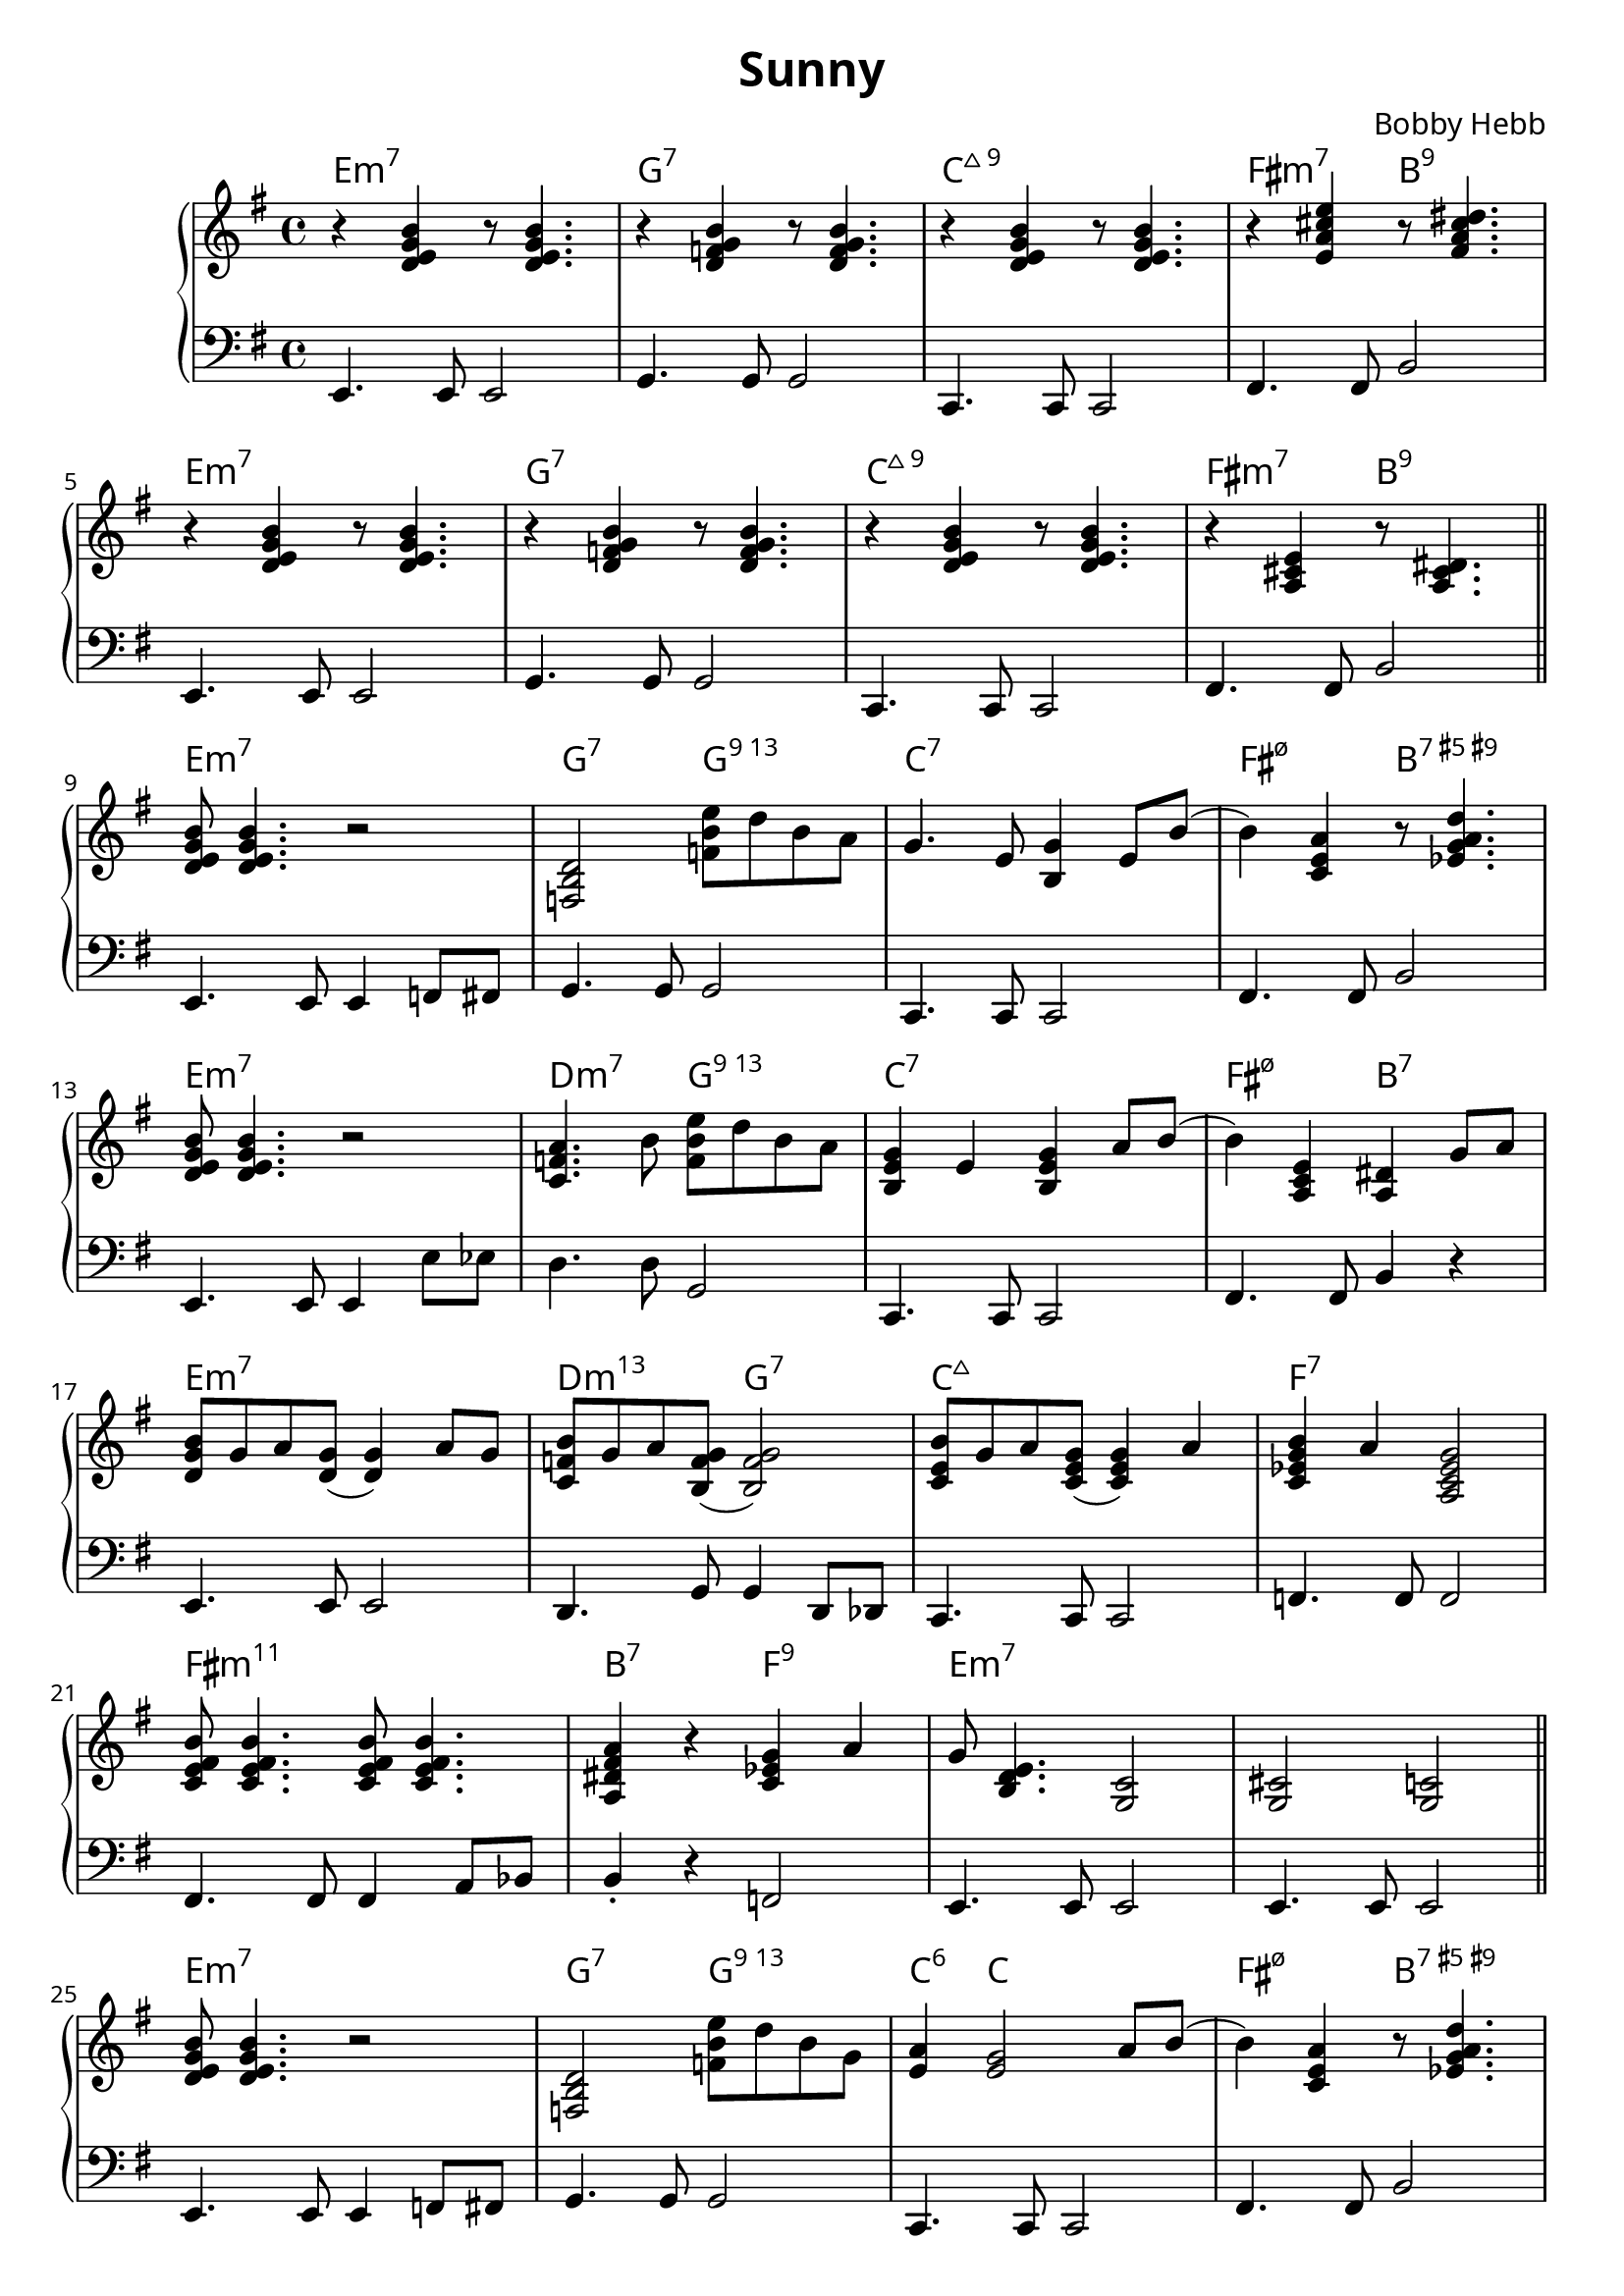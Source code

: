 \version "2.22.2"

% https://github.com/musescore/MuseScore/tree/master/fonts/musejazz
#(ly:font-config-add-directory "fonts")
% #(ly:font-config-display-fonts)

\paper {
                                % #(define fonts (set-global-fonts #:music "MuseJazz" #:brace "MuseJazz" #:roman "MuseJazz Text" #:sans "MuseJazz Text"  ))
  #(define fonts (set-global-fonts #:roman "MuseJazz Text" #:sans "MuseJazz Text"  ))
}

\header {
  title = "Sunny"
  composer = "Bobby Hebb"
}

intro = {
  \chordmode { e1:m7 } |
  r4 <d e g b> r8 <d e g b>4. |
  e4.         e8 e2          |

  \chordmode { g1:7 } |
  r4 <d f g b> r8 <d f g b>4. |
  g4. g8 g2 |

  \chordmode { c1:maj9 } |
  r4 <d e g b> r8 <d e g b>4. |
  c4. c8 c2 |

  \chordmode { fis2:m7 b2:9 } |
  r4 <e a cis' e'> r8 <fis a cis' dis'>4. |
  fis4. fis8 b2 |

  \break

  \chordmode { e1:m7 } |
  r4 <d e g b> r8 <d e g b>4. |
  e4. e8 e2 |

  \chordmode { g1:7 } |
  r4 <d f g b> r8 <d f g b>4. |
  g4. g8 g2 |

  \chordmode { c1:maj9 } |
  r4 <d e g b> r8 <d e g b>4. |
  c4. c8 c2 |

  \chordmode { fis2:m7 b2:9 } |
  r4 <a, cis e> r8 <a, cis dis>4. |
  fis4. fis8 b2 |

  \bar "||"  \break
}

partAa = {
  \chordmode { e1:m7 } |
  <d e g b>8 <d e g b>4. r2 |
  e4. e8 e4 f8 fis8 |

  \chordmode { g2:7 g2:13 } |
  <f, b, d>2 <f b e'>8 d'8 b8 a8 |
  g4. g8 g2 |

  \chordmode { c1:7 } |
  g4. e8 <b, g>4 e8 b8( |
  c4. c8 c2 |

  \chordmode { fis2:m7.5- b2:7.5+.9+ } |
  b4) <c e a>4 r8 <ees g a d'>4. |
  fis4. fis8 b2 |

  \break

  \chordmode { e1:m7 } |
  <d e g b>8 <d e g b>4. r2 |
  e4. e8 e4 e'8 ees'8 |

  \chordmode { d2:m7 g2:13} |
  <a c f>4. b8 <f b e'>8 d'8 b8 a8 |
  d'4. d'8 g2 |

  \chordmode { c1:7 } |
  <b, e g>4 e4 <b, e g>4 a8 b8( |
  c4. c8 c2 |

  \chordmode { fis2:m7.5- b2:7 } |
  b4) <a, c e>4 <a,  dis>4 g8 a8 |
  fis4. fis8 b4 r4 |

  \break

}

partAb = {
  \chordmode { e1:m7 } |
  <d e g b>8 <d e g b>4. r2 |
  e4. e8 e4 f8 fis8 |

  \chordmode { g2:7 g2:13 } |
  <f, b, d>2 <f b e'>8 d'8 b8 g8 |
  g4. g8 g2 |

  \chordmode { c4:6 c2. } |
  <e a>4 <e g>2 a8 b8( |
  c4. c8 c2 |

  \chordmode { fis2:m7.5- b2:7.5+.9+ } |
  b4) <c e a>4 r8 <ees g a d'>4. |
  fis4. fis8 b2 |

  \break

  \chordmode { e1:m7 } |
  <d e g b>8 <d e g b>4. r2 |
  e4. e8 e4 e'8 ees'8 |

  \chordmode { d2:m7 g2:13} |
  <a, c f>2 <f b e'>8 d'8 b8 g8 |
  d'4. d'8 g2 |

  \chordmode { c4:6 c2. } |
  <e a>4 <e g>4 g8 a8 g8 b8( |
  c4. c8 c2 |

  \chordmode { fis2:m7.5- b2:7 } |
  b4) <a, c e>4 <a, dis>4. a8 |
  fis4. fis8 b2 |

  \break

}

partAc = {
  \chordmode { e1:m7 } |
  <d e g b>8 <d e g b>4. r2 |
  e4. e8 e4 f8 fis8 |

  \chordmode { g2:9 g2} |
  <a, b, d f>2 <b d' g'>8 e'8 d'8 b8 |
  g4. g8 g2 |

  \chordmode { c2:6 c2:7} |
  <e a>4. e8 g4 e8 b8( |
  c4. c8 c2 |

  \chordmode { fis2:7 b2:7.5+} |
  b4) <c e a>4 r8 <b, dis g>4. |
  fis4. fis8 b2 |

  \break

  \chordmode { e1:m7} |
  <d e g b>8 <d e g b>4. r2 |
  e4. e8 e4 e'8 ees'8 |

  \chordmode { d2:m7 g2} |
  <a, c f>2  <b d' g'>8 e'8 d'8 b8 |
  d'4. d'8 g2 |

  \chordmode { c2:6 c2} |
  <e a>4. e8 g4 e8 d'8( |
  c4. c8 c2 |

  \chordmode { fis2:m11 b2:7} |
  d'8) <e a b>4. <dis a>2 |
  fis4. fis8 b2 |

  \break

}


partBa = {
  \chordmode { e1:m7 } |
  <d g b>8 g8 a8 <d g>8( <d g>4) a8 g8 |
  e4.             e8      e2             |

  \chordmode { d2:m13 g2:7 } |
  <c f b>8 g8 a8 <b, f g>8( <b, f g>2)   |
  d4.           g8 g4               d8 des8 |

  \chordmode { c1:maj7 } |
  <c e b>8 g8 a8 <c e g>8( <c e g>4) a |
  c4.              c8         c2           |

  \chordmode { f1:7 } |
  <c ees g b>4 a4 <a, c ees g>2 |
  f4.            f8 f2            |

  \break

  \chordmode { fis1:m11 } |
  <c e fis b>8 <c e fis b>4. <c e fis b>8 <c e fis b>4. |
  fis4.                 fis8 fis4                       a8 bes8 |

  \chordmode { b2:7 f2:9} |
  <a, dis fis a>4 r4 <c ees g>4 a4  |
  b4-\staccato     r4 f2            |

  \chordmode { e1:m7 } |
  g8 <b, d e>4. <g, c>2 |
  e4.          e8 e2   |

  \chordmode { e1:m7 } |
  <g, cis>2   <g, c>2 |
  e4.     e8 e2     |

  \bar "||" \break
}

partBb = {
  \chordmode { e1:m7 } |
  <d g b>4 a8 <d g>8( <d g>4.) a8  |
  e4.             e8      e2             |

  \chordmode { d4.:m13 cis2:7.5- cis8:7.5- } |
  <c f b>4 a8 <b, f g>8( <b, f g>4.) a8 |
  d4.           cis8 cis2           |

  \chordmode { c1:maj7 } |
  <c e b>4 a8 <b, e g>8( <b, e g>2)  |
  c4.              c8         c2           |

  \chordmode { f4.:9sus4 f2:9 f8:9 } |
  <c ees g b>8 <c ees g a>4 <c ees g>8( <c ees g>2) |
  f4.            f8 f2            |

  \break

  \chordmode { e1:m7 } |
  <c e fis b>8 <c e fis b>4. <c e fis b>8 <c e fis b>4. |
  fis4.                 fis8 fis4                       a8 bes8 |

  \chordmode { e1:m7 } |
  <a, dis fis a>4 r4 g4 a4  |
  b4-\staccato     r4 r2            |

  \chordmode { e1:m7 } |
  g8 <b, d e>4. r8 <b, d e g>4. |
  e4.          e8 e2   |

  \chordmode { e1:m7 } |
  <bes, d e g>8 <bes, d e g>8 <bes, d e g>8 <bes, d e g>8 <bes, d e g>8 <bes, d e g>8 <bes, d e g>4-\staccato |
  c'8 c'8 c'8 c'8 c'8 c'8 c'4-\staccato     |

  \bar "||" \break
}

\parallelMusic ch,rh,lh {
  \intro
  \partAa
  \partBa
  \partAb
  \partBb
  \key f \minor
  \transpose e f \partAc
  \transpose e f \partBb
  \key fis \minor
  \transpose e fis \partAb
  \transpose e fis \partBa
}

\score {
  \new PianoStaff <<
                                % \chords { e1:m }
                                % \new ChordNames {
                                % \set chordChanges = ##t
                                % \chordmode { e1:m g1:m }
                                % }
    \new ChordNames \with {
      % \override ChordName.font-family = #'serif
                                % \override ChordName.font-name = "MuseJazz Text"
      \override ChordName.font-name = "Source Serif Pro"
      % \override ChordName #'font-name = #'"MuseJazz Text"
    } {
      \set chordChanges = ##t
      \ch
    }
    \new Staff {
      \clef "treble" \key e \minor
      \fixed c' {
        \rh
      }
    }

    \new Staff {
      \clef "bass" \key e \minor
      \fixed c, {
        \lh
      }
    }
  >>

                                % \midi {}
}